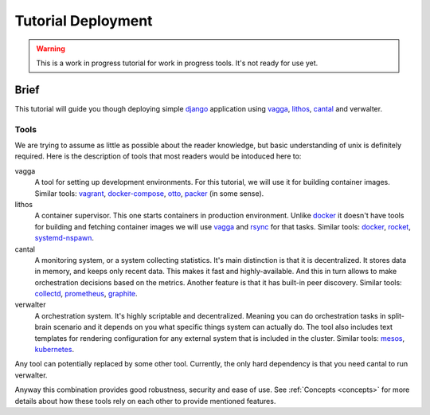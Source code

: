 ===================
Tutorial Deployment
===================


.. warning:: This is a work in progress tutorial for work in progress tools.
   It's not ready for use yet.


Brief
=====

This tutorial will guide you though deploying simple django_ application using
vagga_, lithos_, cantal_ and verwalter.


Tools
-----

We are trying to assume as little as possible about the reader knowledge, but
basic understanding of unix is definitely required. Here is the description
of tools that most readers would be intoduced here to:

vagga
  A tool for setting up development environments. For this tutorial, we will
  use it for building container images. Similar tools: vagrant_,
  docker-compose_, otto_, packer_ (in some sense).

lithos
  A container supervisor. This one starts containers in production environment.
  Unlike docker_ it doesn't have tools for building and fetching container
  images we will use vagga_ and rsync_ for that tasks. Similar tools: docker_,
  rocket_, systemd-nspawn_.

cantal
  A monitoring system, or a system collecting statistics. It's main
  distinction is that it is decentralized. It stores data in memory, and keeps
  only recent data. This makes it fast and highly-available. And this in turn
  allows to make orchestration decisions based on the metrics. Another feature
  is that it has built-in peer discovery. Similar tools: collectd_,
  prometheus_, graphite_.

verwalter
  A orchestration system. It's highly scriptable and decentralized. Meaning
  you can do orchestration tasks in split-brain scenario and it depends on you
  what specific things system can actually do. The tool also includes
  text templates for rendering configuration for any external system that is
  included in the cluster. Similar tools: mesos_, kubernetes_.

Any tool can potentially replaced by some other tool. Currently, the only hard
dependency is that you need cantal to run verwalter.

Anyway this combination provides good robustness, security and ease of use.
See :ref:`Concepts <concepts>` for more details about how these tools rely on each other
to provide mentioned features.





.. _django: https://www.djangoproject.com/
.. _vagga: http://github.com/tailhook/vagga
.. _lithos: http://github.com/tailhook/lithos
.. _cantal: http://github.com/tailhook/cantal
.. _vagrant: https://www.vagrantup.com/
.. _docker-compose: https://docs.docker.com/compose/
.. _docker: https://www.docker.com/
.. _packer: https://www.packer.io/intro/
.. _otto: https://www.ottoproject.io/
.. _rocket: https://github.com/coreos/rkt
.. _systemd-nspawn: https://www.freedesktop.org/software/systemd/man/systemd-nspawn.html
.. _collectd: https://collectd.org/
.. _graphite: http://graphite.wikidot.com/
.. _prometheus: https://prometheus.io/
.. _mesos: http://mesos.apache.org/
.. _kubernetes: http://kubernetes.io/
.. _rsync: https://rsync.samba.org/
